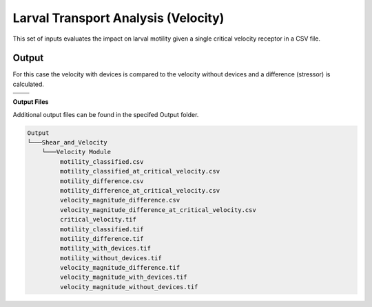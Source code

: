 Larval Transport Analysis (Velocity)
^^^^^^^^^^^^^^^^^^^^^^^^^^^^^^^^^^^^

This set of inputs evaluates the impact on larval motility given a single critical velocity receptor in a CSV file.

Output
""""""
  
For this case the velocity with devices is compared to the velocity without devices and a difference (stressor) is calculated.


.. list-table:: 
   :widths: 50 50
   :class: image-matrix

   * - .. image:: ../../media/tanana_velocity_layers.webp
         :scale: 70 %
         :alt: Layers
         :align: center

       .. raw:: html

          <div style="text-align: center;">Layers Legend</div>

     - .. image:: ../../media/tanana_velocity_stressor_reclassified.webp
         :scale: 25 %
         :alt: Calculated Stressor Reclassified
         :align: center

       .. raw:: html

          <div style="text-align: center;">Calculated Stressor Reclassified</div>

   * - .. image:: ../../media/tanana_velocity_stressor_with_receptor.webp
         :scale: 25 %
         :alt: Stressor with Receptor
         :align: center

       .. raw:: html

          <div style="text-align: center;">Stressor with Receptor</div>

     - .. image:: ../../media/tanana_velocity_stressor.webp
         :scale: 25 %
         :alt: Calculated Stressor
         :align: center

       .. raw:: html

          <div style="text-align: center;">Calculated Stressor</div>

**Output Files**

Additional output files can be found in the specifed Output folder.

.. code-block::

   Output
   └───Shear_and_Velocity
       └───Velocity Module
            motility_classified.csv
            motility_classified_at_critical_velocity.csv
            motility_difference.csv
            motility_difference_at_critical_velocity.csv
            velocity_magnitude_difference.csv
            velocity_magnitude_difference_at_critical_velocity.csv
            critical_velocity.tif
            motility_classified.tif
            motility_difference.tif
            motility_with_devices.tif
            motility_without_devices.tif
            velocity_magnitude_difference.tif
            velocity_magnitude_with_devices.tif
            velocity_magnitude_without_devices.tif